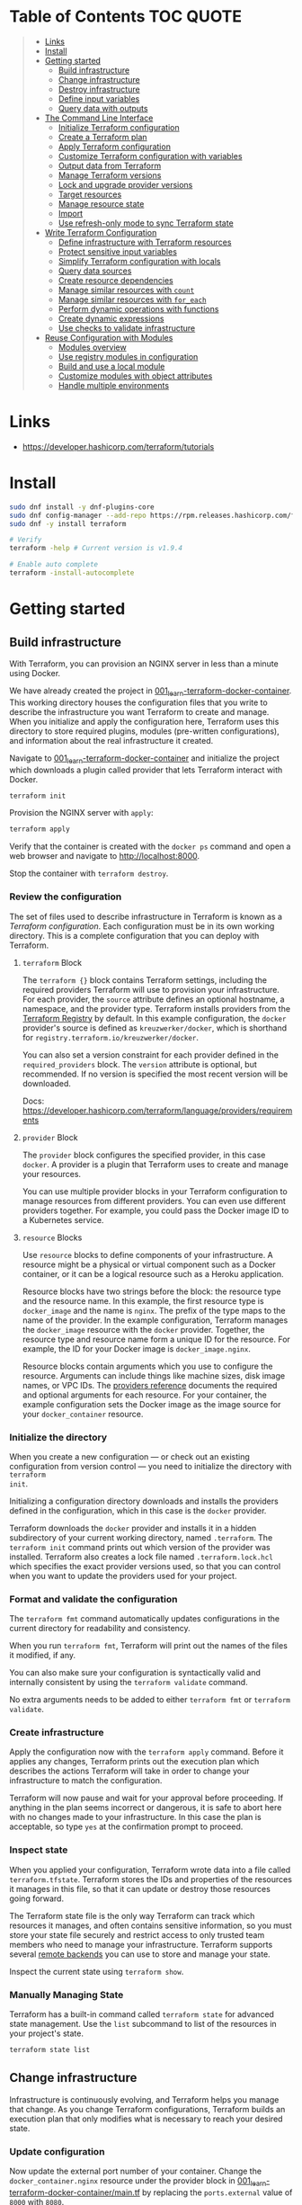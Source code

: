 * Table of Contents :TOC:QUOTE:
#+BEGIN_QUOTE
- [[#links][Links]]
- [[#install][Install]]
- [[#getting-started][Getting started]]
  - [[#build-infrastructure][Build infrastructure]]
  - [[#change-infrastructure][Change infrastructure]]
  - [[#destroy-infrastructure][Destroy infrastructure]]
  - [[#define-input-variables][Define input variables]]
  - [[#query-data-with-outputs][Query data with outputs]]
- [[#the-command-line-interface][The Command Line Interface]]
  - [[#initialize-terraform-configuration][Initialize Terraform configuration]]
  - [[#create-a-terraform-plan][Create a Terraform plan]]
  - [[#apply-terraform-configuration][Apply Terraform configuration]]
  - [[#customize-terraform-configuration-with-variables][Customize Terraform configuration with variables]]
  - [[#output-data-from-terraform][Output data from Terraform]]
  - [[#manage-terraform-versions][Manage Terraform versions]]
  - [[#lock-and-upgrade-provider-versions][Lock and upgrade provider versions]]
  - [[#target-resources][Target resources]]
  - [[#manage-resource-state][Manage resource state]]
  - [[#import][Import]]
  - [[#use-refresh-only-mode-to-sync-terraform-state][Use refresh-only mode to sync Terraform state]]
- [[#write-terraform-configuration][Write Terraform Configuration]]
  - [[#define-infrastructure-with-terraform-resources][Define infrastructure with Terraform resources]]
  - [[#protect-sensitive-input-variables][Protect sensitive input variables]]
  - [[#simplify-terraform-configuration-with-locals][Simplify Terraform configuration with locals]]
  - [[#query-data-sources][Query data sources]]
  - [[#create-resource-dependencies][Create resource dependencies]]
  - [[#manage-similar-resources-with-count][Manage similar resources with ~count~]]
  - [[#manage-similar-resources-with-for_each][Manage similar resources with ~for_each~]]
  - [[#perform-dynamic-operations-with-functions][Perform dynamic operations with functions]]
  - [[#create-dynamic-expressions][Create dynamic expressions]]
  - [[#use-checks-to-validate-infrastructure][Use checks to validate infrastructure]]
- [[#reuse-configuration-with-modules][Reuse Configuration with Modules]]
  - [[#modules-overview][Modules overview]]
  - [[#use-registry-modules-in-configuration][Use registry modules in configuration]]
  - [[#build-and-use-a-local-module][Build and use a local module]]
  - [[#customize-modules-with-object-attributes][Customize modules with object attributes]]
  - [[#handle-multiple-environments][Handle multiple environments]]
#+END_QUOTE

* Links

- https://developer.hashicorp.com/terraform/tutorials

* Install

#+BEGIN_SRC bash :noeval
sudo dnf install -y dnf-plugins-core
sudo dnf config-manager --add-repo https://rpm.releases.hashicorp.com/fedora/hashicorp.repo
sudo dnf -y install terraform

# Verify
terraform -help # Current version is v1.9.4

# Enable auto complete
terraform -install-autocomplete
#+END_SRC

* Getting started
** Build infrastructure

With Terraform, you can provision an NGINX server in less than a minute using
Docker.

We have already created the project in [[file:001_learn-terraform-docker-container][001_learn-terraform-docker-container]].
This working directory houses the configuration files that you write to describe
the infrastructure you want Terraform to create and manage. When you initialize
and apply the configuration here, Terraform uses this directory to store
required plugins, modules (pre-written configurations), and information about
the real infrastructure it created.

Navigate to [[file:001_learn-terraform-docker-container][001_learn-terraform-docker-container]] and initialize the project
which downloads a plugin called provider that lets Terraform interact with
Docker.

#+BEGIN_SRC bash :noeval
terraform init
#+END_SRC

Provision the NGINX server with ~apply~:

#+BEGIN_SRC bash :noeval
terraform apply
#+END_SRC

Verify that the container is created with the ~docker ps~ command and open a web
browser and navigate to http://localhost:8000.

Stop the container with ~terraform destroy~.

*** Review the configuration

The set of files used to describe infrastructure in Terraform is known as a
/Terraform configuration/. Each configuration must be in its own working
directory. This is a complete configuration that you can deploy with Terraform.

**** ~terraform~ Block

The ~terraform {}~ block contains Terraform settings, including the required
providers Terraform will use to provision your infrastructure. For each
provider, the ~source~ attribute defines an optional hostname, a namespace, and
the provider type. Terraform installs providers from the [[https://registry.terraform.io/][Terraform Registry]] by
default. In this example configuration, the ~docker~ provider's source is
defined as ~kreuzwerker/docker~, which is shorthand for
~registry.terraform.io/kreuzwerker/docker~.

You can also set a version constraint for each provider defined in the
~required_providers~ block. The ~version~ attribute is optional, but
recommended. If no version is specified the most recent version will be
downloaded.

Docs: https://developer.hashicorp.com/terraform/language/providers/requirements

**** ~provider~ Block

The ~provider~ block configures the specified provider, in this case ~docker~. A
provider is a plugin that Terraform uses to create and manage your resources.

You can use multiple provider blocks in your Terraform configuration to manage
resources from different providers. You can even use different providers
together. For example, you could pass the Docker image ID to a Kubernetes
service.

**** ~resource~ Blocks

Use ~resource~ blocks to define components of your infrastructure. A resource
might be a physical or virtual component such as a Docker container, or it can
be a logical resource such as a Heroku application.

Resource blocks have two strings before the block: the resource type and the
resource name. In this example, the first resource type is ~docker_image~ and
the name is ~nginx~. The prefix of the type maps to the name of the provider. In
the example configuration, Terraform manages the ~docker_image~ resource with
the ~docker~ provider. Together, the resource type and resource name form a
unique ID for the resource. For example, the ID for your Docker image is
~docker_image.nginx~.

Resource blocks contain arguments which you use to configure the resource.
Arguments can include things like machine sizes, disk image names, or VPC IDs.
The [[https://developer.hashicorp.com/terraform/language/providers][providers reference]] documents the required and optional arguments for each
resource. For your container, the example configuration sets the Docker image as
the image source for your ~docker_container~ resource.

*** Initialize the directory

When you create a new configuration — or check out an existing configuration
from version control — you need to initialize the directory with ~terraform
init~.

Initializing a configuration directory downloads and installs the providers
defined in the configuration, which in this case is the ~docker~ provider.

Terraform downloads the ~docker~ provider and installs it in a hidden
subdirectory of your current working directory, named ~.terraform~. The
~terraform init~ command prints out which version of the provider was installed.
Terraform also creates a lock file named ~.terraform.lock.hcl~ which specifies
the exact provider versions used, so that you can control when you want to
update the providers used for your project.

*** Format and validate the configuration

The ~terraform fmt~ command automatically updates configurations in the current
directory for readability and consistency.

When you run ~terraform fmt~, Terraform will print out the names of the files it
modified, if any.

You can also make sure your configuration is syntactically valid and internally
consistent by using the ~terraform validate~ command.

No extra arguments needs to be added to either ~terraform fmt~ or ~terraform
validate~.

*** Create infrastructure

Apply the configuration now with the ~terraform apply~ command. Before it
applies any changes, Terraform prints out the execution plan which describes the
actions Terraform will take in order to change your infrastructure to match the
configuration.

Terraform will now pause and wait for your approval before proceeding. If
anything in the plan seems incorrect or dangerous, it is safe to abort here with
no changes made to your infrastructure. In this case the plan is acceptable, so
type ~yes~ at the confirmation prompt to proceed.

*** Inspect state

When you applied your configuration, Terraform wrote data into a file called
~terraform.tfstate~. Terraform stores the IDs and properties of the resources it
manages in this file, so that it can update or destroy those resources going
forward.

The Terraform state file is the only way Terraform can track which resources it
manages, and often contains sensitive information, so you must store your state
file securely and restrict access to only trusted team members who need to
manage your infrastructure. Terraform supports several [[https://developer.hashicorp.com/terraform/language/settings/backends/configuration][remote backends]] you can
use to store and manage your state.

Inspect the current state using ~terraform show~.

*** Manually Managing State

Terraform has a built-in command called ~terraform state~ for advanced state
management. Use the ~list~ subcommand to list of the resources in your project's
state.

#+BEGIN_SRC bash :noeval
terraform state list
#+END_SRC

** Change infrastructure

Infrastructure is continuously evolving, and Terraform helps you manage that
change. As you change Terraform configurations, Terraform builds an execution
plan that only modifies what is necessary to reach your desired state.

*** Update configuration

Now update the external port number of your container. Change the
~docker_container.nginx~ resource under the provider block in
[[file:001_learn-terraform-docker-container/main.tf][001_learn-terraform-docker-container/main.tf]] by replacing the ~ports.external~
value of ~8000~ with ~8080~.

*** Apply changes

This update changes the port number your container uses to serve your nginx
server. The Docker provider knows that it cannot change the port of a container
after it has been created, so Terraform will destroy the old container and
create a new one.

Run ~terraform apply~ again to see how Terraform will apply this change to the
existing resources.

The prefix ~-/+~ means that Terraform will destroy and recreate the resource,
rather than updating it in-place. Terraform can update some attributes in-place
(indicated with the ~~~ prefix), but changing the port for a Docker container
requires recreating it. Terraform handles these details for you, and the
execution plan displays what Terraform will do.

The output will also reveal what forces Terraform to replace the container by
displaying ~# forces replacement~ next to the field(s) that caused it.

** Destroy infrastructure

The ~terraform destroy~ command terminates resources managed by your Terraform
project. This command is the inverse of ~terraform apply~ in that it terminates
all the resources specified in your Terraform state. It does not destroy
resources running elsewhere that are not managed by the current Terraform
project.

The ~-~ prefix indicates that the container will be destroyed. As with apply,
Terraform shows its execution plan and waits for approval before making any
changes. In more complicated cases with multiple resources, Terraform will
destroy them in a suitable order to respect dependencies.

** Define input variables

Terraform configurations can include variables to make your configuration more
dynamic and flexible.

A project has already been setup at [[file:002_docker-container-with-variable][002_docker-container-with-variable]] which is
very similar to [[file:001_learn-terraform-docker-container][001_learn-terraform-docker-container]]. The differences are
explained below.

*** Set the container name with a variable

The current configuration includes a number of hard-coded values. Terraform
variables allow you to write configuration that is flexible and easier to
re-use.

Create a new file called ~variables.tf~ with a block defining a new
~container_name~ variable.

#+BEGIN_SRC hcl
variable "container_name" {
  description = "Value of the name for the Docker container"
  type        = string
  default     = "ExampleNginxContainer"
}
#+END_SRC

The name of the files are not important. Terraform loads all files in the
current directory ending in ~.tf~, so you can name your configuration files
however you choose.

In ~main.tf~, we have updated the ~docker_container~ resource block to use the
new variable by specifying ~name = var.container_name~. The ~container_name~
variable block will default to its default value unless you declare a different
value.

*** Apply your configuration

You can now apply your change with the default value with ~terraform apply~ or
override the value with the ~-var~ option.

Try both and see how terraform updates the state:

#+BEGIN_SRC bash :noeval
terraform apply
terraform apply -var "container_name=YetAnotherName"
#+END_SRC

For more about variables see:
https://developer.hashicorp.com/terraform/tutorials/configuration-language/variables

** Query data with outputs

We can use output values to organize data to be easily queried and displayed to
the Terraform user.

We continue with the [[file:002_docker-container-with-variable][002_docker-container-with-variable]] example:

*** Output Docker container configuration

We have also added a file [[file:002_docker-container-with-variable/outputs.tf][002_docker-container-with-variable/outputs.tf]].

*** Inspect output values

You must apply this configuration before you can use these output values. Apply
your configuration now. Terraform prints output values to the screen when you
apply your configuration. You can also query the outputs with the
~terraform output~ command.

You can use Terraform outputs to connect your Terraform projects with other
parts of your infrastructure, or with other Terraform projects. To learn more,
see: https://developer.hashicorp.com/terraform/tutorials/configuration-language/outputs

* The Command Line Interface
** Initialize Terraform configuration

The core Terraform workflow consists of three main steps after you have written
your Terraform configuration:

- *Initialize* prepares your workspace so Terraform can apply your
  configuration.
- Plan allows you to preview the changes Terraform will make before you apply
  them.
- Apply makes the changes defined by your plan to create, update, or destroy
  resources.

When you initialize a Terraform workspace, Terraform configures the backend,
installs all providers and modules referred to in your configuration, and
creates a version lock file if one doesn't already exist. In addition, you can
use the terraform init command to change your workspace's backend and upgrade
your workspace's providers and modules.

*** Initialize your workspace

#+BEGIN_SRC bash :noeval
terraform init
#+END_SRC

When you initialize a workspace, Terraform will attempt to download the provider
versions specified by the workspace's lock file. If the lock file does not
exist, Terraform will use the ~required_providers~ block to determine the
provider version and create a new lock file. If neither exists, Terraform will
search for a matching provider and download the latest version.

The lock file ~.terraform.lock.hcl~ should be commited to your repository to
ensure that the same provider versions are used across the team.

*** When to initialize Terraform

You initialize your Terraform workspace with terraform init when:

- You create new Terraform configuration and are ready to use it to create a
  workspace and provision infrastructure.
- You clone a version control repository containing Terraform configuration, and
  are ready to use it to create a workspace and provision infrastructure.
- You add, remove, or change the version of a module or provider in an existing
  workspace.
- You add, remove, or change the backend or cloud blocks within the terraform
  block of an existing workspace.

** Create a Terraform plan

When you provision infrastructure, Terraform creates an execution plan before it
applies any changes. Terraform creates the plan by comparing your Terraform
configuration to the state of your infrastructure. The execution plan consists
of a set of changes that create, update, or destroy resources. You can use the
~terraform plan~ command to compare your configuration to your resource's state,
review changes before you apply them, or to refresh your workspace's state.
Terraform plan supports automation workflows in CI/CD pipelines by guaranteeing
that the infrastructure changes Terraform applies match the ones you or your
team approve, even if the deploy process completes across different machines or
at different times.

*** Create a plan

There are three commands that tell Terraform to generate an execution plan:

- The ~terraform plan~ command creates a plan consisting of a set of changes
  that will make your resources match your configuration. This lets you preview
  the actions Terraform would take to modify your infrastructure before applying
  them. Terraform plan does not make any changes to your resources, you must
  apply a plan for Terraform to make changes.

  You can also save a plan with the ~-out~ flag. Later, you can apply the saved
  plan, and Terraform will only perform the changes listed in the plan. In an
  automated Terraform pipeline, applying a saved plan file ensures that
  Terraform only makes the changes you expect, even if your pipeline runs across
  multiple machines at different times.

- The ~terraform apply~ command applies a Terraform plan. If you do not pass a
  saved plan, then Terraform will a create a plan and prompt you for approval
  before applying the plan.

- The ~terraform destroy~ command creates an execution plan to delete all of the
  resources managed by your workspace.

Generate a plan:

#+BEGIN_SRC bash :noeval
terraform plan -out "tfplan"
#+END_SRC

The file ~tfplan~ is not in human readable format but you can inspect it with:

#+BEGIN_SRC bash :noeval
terraform show "tfplan"
#+END_SRC

You can also convert the code to json to easily inspect it with code:

#+BEGIN_SRC bash :noeval
terraform show -json "tfplan" | jq > tfplan.json
#+END_SRC

*Note:* Terraform plan files can contain sensitive data. Never commit a plan
file to version control.

*** Apply a saved plan

#+BEGIN_SRC bash :noeval
terraform apply "tfplan"
#+END_SRC

** Apply Terraform configuration

When you apply changes to your infrastructure, Terraform uses the providers and
modules installed during initialization to execute the steps stored in an
execution plan. These steps create, update, and delete infrastructure to match
your resource configuration.

*** Apply configuration

Apply the configuration with:

#+BEGIN_SRC bash :noeval
terraform apply
#+END_SRC

When you approve the plan and apply this configuration, Terraform will:

1. Lock your workspace's state, so that no other instances of Terraform will
   attempt to modify your state or apply changes to your resources. If Terraform
   detects an existing lock file (~.terraform.tfstate.lock.info~), it will
   report an error and exit.
2. Create a plan, and wait for you to approve it. Alternatively, you can provide
   a saved plan created with the ~terraform plan~ command, in which case
   Terraform will not prompt for approval.
3. Execute the steps defined in the plan using the providers you installed when
   you initialized your configuration. Terraform executes steps in parallel when
   possible, and sequentially when one resource depends on another.
4. Update your workspace's state with a snapshot of the new state of your
   resources.
5. Unlock your workspace's state.
6. Report the changes it made, as well as any output values defined in your
   configuration.

*** Errors during apply

When Terraform encounters an error during an apply step, it will:

1. Log the error and report it to the console.
2. Update the state file with any changes to your resources.
3. Unlock the state file.
4. Exit.

Your infrastructure may be in an invalid state after a Terraform apply step
errors out. Terraform does not support automatically rolling back a
partially-completed apply. After you resolve the error, you must apply your
configuration again to update your infrastructure to the desired state.

If the state has changed between the time you have created a plan and the time
you apply it since Terraform assumes as certain state.

Common reasons for apply errors include:

1. A change to a resource outside of Terraform's control.
2. Networking or other transient errors.
3. An expected error from the upstream API, such as a duplicate resource name or
   reaching a resource limit.
4. An unexpected error from the upstream API, such as an internal server error.
5. A bug in the Terraform provider code, or Terraform itself.

Depending on the cause of the error, you may need to resolve the underlying
issue by either modifying your configuration or diagnosing and resolving the
error from the cloud provider API. You can use the ~terraform show~ command to
print out your state. This command does not refresh your state, so the
information in your state can be out of date.

The next time you plan a change to this project, Terraform will update the
current state of your resources from the underlying APIs using the providers you
have installed. At this point Terraform may know how to fix the problem itself.

*** Replace Resources

When using Terraform, you will usually apply an entire configuration change at
once. Terraform and its providers will determine the changes to make and the
order to make them in. However, there are some cases where you may need to
replace or modify individual resources. Terraform provides two arguments to the
~plan~ and ~apply~ commands that allow you to interact with specific resources:
~-replace~ and ~-target~.

Use the ~-replace~ argument when a resource has become unhealthy or stops
working in ways that are outside of Terraform's control.

The ~-replace~ argument requires a resource address. List the resources in your
configuration with ~terraform state list~.

Use the ~-target~ command line argument when you apply to target individual
resources rather than apply the entire configuration.

** Customize Terraform configuration with variables

Terraform's input variables don't change values during a Terraform run such as
plan, apply, or destroy. Instead, they allow users to more safely customize
their infrastructure by assigning different values to the variables before
execution begins, rather than editing configuration files manually.

*** Parameterize your configuration

Variable declarations can appear anywhere in your configuration files. However,
it's recommended to put them into a separate file called ~variables.tf~ to make
it easier for users to understand how they can customize the configuration.

To parameterize an argument with an input variable, you must first define the
variable, then replace the hardcoded value with a reference to that variable in
your configuration. E.g.

#+BEGIN_SRC hcl
variable "aws_region" {
  description = "AWS region"
  type        = string
  default     = "us-west-2"
}
#+END_SRC

The fields are:

- ~Description~: A short description to document the purpose of the variable.
- ~Type~: The type of data contained in the variable.
- ~Default~: The default value.

If you do not set a default value for a variable, you must assign a value before
Terraform can apply the configuration. Terraform does not support unassigned
variables.

Variable values must be literal values, and cannot use computed values like
resource attributes, expressions, or other variables. You can refer to variables
in your configuration with ~var.<variable_name>~.

*** Types of variables
**** Simple types

Apart from the ~string~ type there is also a ~number~ and ~bool~ type. These are
called /simple/ types.

When Terraform interprets values, either hard-coded or from variables, it will
convert them into the correct type if possible. So you can supply ~"2"~ instead
of ~2~ and it will work as well.

~bool~ can have the values ~true~ / ~false~.

**** Complex type

Terraform also supports several collection variable types.

- *List*: A sequence of values of the same type.
- *Map*: A lookup table, matching keys to values, all of the same type.
- *Set*: An unordered collection of unique values, all of the same type.

***** ~list~

The type of a ~list~ is given with it's type. E.g. ~list(string)~. But they can
also consit of complex types. E.g. ~list(list)~. Here's an example of a list:

#+BEGIN_SRC hcl
variable "private_subnet_cidr_blocks" {
  description = "Available cidr blocks for private subnets."
  type        = list(string)
  default     = [
    "10.0.101.0/24",
    "10.0.102.0/24",
    "10.0.103.0/24",
    "10.0.104.0/24",
  ]
}
#+END_SRC

You can retrieve elements in a list by index. Retrieve the second element from a
list by index with square brackets: ~var.private_subnet_cidr_blocks[1]~.

To get a slice you use the ~slice()~ function. E.g.:
~slice(var.private_subnet_cidr_blocks, 0, 3)~ will get element 0, 1 and 2 from
the list.

***** ~map~

An example of a map looks like this:

#+BEGIN_SRC hcl
variable "resource_tags" {
  description = "Tags to set for all resources"
  type        = map(string)
  default     = {
    project     = "project-alpha",
    environment = "dev"
  }
}
#+END_SRC

Setting the type to ~map(string)~ tells Terraform to expect strings for the
values in the map. Map keys are always strings.

To retrieve the value of the ~environment~ key from the ~resource_tags~ map:
~var.resource_tags["environment"]~.

You can also replace a full block with a map. E.g.

#+BEGIN_SRC hcl
tags = {
  project     = "project-alpha",
  environment = "dev"
}
#+END_SRC

can be replaced with:

#+BEGIN_SRC hcl
tags = var.resource_tags
#+END_SRC

*** Assign values to variables

Terraform requires a value for every variable. There are several ways to assign
variable values.

**** Use command line flag

You can use ~-var~ to set a variable. E.g.

#+BEGIN_SRC bash :noeval
terraform apply -var ec2_instance_type=t2.micro
# or
terraform plan -var ec2_instance_type=t2.micro
#+END_SRC

**** Assign values with a file

Terraform automatically loads all files in the current directory with the exact
name ~terraform.tfvars~ or matching ~*.auto.tfvars~. You can also use the
~-var-file~ flag to specify other files by name.

These files use syntax similar to Terraform configuration files (HCL), but they
cannot contain configuration such as resource definitions. Like Terraform
configuration files, these files can also contain JSON.

In addition to command line flags and variable files, you can use environment
variables to set input variables.

*** Interpolate variables in strings

Terraform configuration supports string interpolation - inserting the output of
an expression into a string. This allows you to use variables, local values, and
the output of functions to create strings in your configuration. You use the
~${variable}~ syntax.

E.g.

#+BEGIN_SRC hcl
resource "docker_container" "nginx" {
  image = docker_image.nginx.image_id
  name  = "Container_${var.container_name}"

  ports {
    internal = 80
    external = 8080
  }
}
#+END_SRC

*** Validate variables

You can also validate that the provided variables follow a certain format.

#+BEGIN_SRC hcl
variable "resource_tags" {
  description = "Tags to set for all resources"
  type        = map(string)
  default     = {
    project     = "my-project",
    environment = "dev"
  }

  validation {
    condition     = length(var.resource_tags["project"]) <= 16 && length(regexall("[^a-zA-Z0-9-]", var.resource_tags["project"])) == 0
    error_message = "The project tag must be no more than 16 characters, and only contain letters, numbers, and hyphens."
  }

  validation {
    condition     = length(var.resource_tags["environment"]) <= 8 && length(regexall("[^a-zA-Z0-9-]", var.resource_tags["environment"])) == 0
    error_message = "The environment tag must be no more than 8 characters, and only contain letters, numbers, and hyphens."
  }
}
#+END_SRC

Using variable validation can be a good way to catch configuration errors early.

** Output data from Terraform

Terraform output values let you export structured data about your resources. You
can use this data to configure other parts of your infrastructure with
automation tools, or as a data source for another Terraform workspace. Outputs
are also how you expose data from a child module to a root module.

*** Output information

You can add output declarations anywhere in your Terraform configuration files.
However, it's recommended to put them in a separate file called ~outputs.tf~ to
make it easier for users to understand your configuration and review its
expected outputs. E.g.:

#+BEGIN_SRC hcl
output "container_id" {
  description = "ID of the Docker container"
  value       = docker_container.nginx.id
}

output "image_id" {
  description = "ID of the Docker image"
  value       = docker_image.nginx.id
}
#+END_SRC

While the ~description~ argument is optional, you should include it in all
output declarations to document the intent and content of the output.

You can use the result of any Terraform expression as the value of an output.
Add the following definitions to ~outputs.tf~. E.g.

#+BEGIN_SRC hcl
output "lb_url" {
  description = "URL of load balancer"
  value       = "http://${module.elb_http.elb_dns_name}/"
}

output "web_server_count" {
  description = "Number of web servers provisioned"
  value       = length(module.ec2_instances.instance_ids)
}
#+END_SRC

 In order to see these outputs, you need to update the state by applying this
 new configuration, even though the infrastructure will not change.

*** Query outputs

After creating the outputs, use the ~terraform output~ command to query all of
them. You can also query output by name with ~terraform output <name>~.

By default Terraform wraps string outputs in quotes. You can disable that with
the ~-raw~ flag. E.g. ~terraform output -raw container_id~

*** Redact sensitive outputs

You can designate Terraform outputs as sensitive. Terraform will redact the
values of sensitive outputs to avoid accidentally printing them out to the
console. Use sensitive outputs to share sensitive data from your configuration
with other Terraform modules, automation tools, or HCP Terraform workspaces.

Terraform will redact sensitive outputs when planning, applying, or destroying
your configuration, or when you query all of your outputs. Terraform will not
redact sensitive outputs in other cases, such as when you query a specific
output by name, query all of your outputs in JSON format, or when you use
outputs from a child module in your root module.

E.g.

#+BEGIN_SRC hcl
output "db_password" {
  description = "Database administrator password"
  value       = aws_db_instance.database.password
  sensitive   = true
}
#+END_SRC

*** Generate machine-readable output

To get machine-readable format for automation, use the ~-json~ flag:

#+BEGIN_SRC bash :noeval
terraform output -json
#+END_SRC

*** Maps and lists

When you include the ~-json~ flag in your Terraform output commands, Terraform
converts maps and lists to the equivalent JSON data structures. E.g.

#+BEGIN_SRC tf
output "bucket_details" {
  description = "S3 bucket details."
  value = {
    arn    = aws_s3_bucket.data.arn,
    region = aws_s3_bucket.data.region,
    id     = aws_s3_bucket.data.id
  }
}
#+END_SRC

** Manage Terraform versions
*** Terraform version constraints

The following table summarizes some of the ways you can pin the Terraform
version in the ~required_version~ setting in the ~terraform {}~ block:

| Required Version    | Meaning                                           | Considerations                                          |
|---------------------+---------------------------------------------------+---------------------------------------------------------|
| ~1.7.5~             | Only Terraform v1.7.5 exactly                     |                                                         |
| ~>= 1.7.5~          | Any Terraform v1.7.5 or greater                   | Includes Terraform v2.0.0 and above                     |
| ~~> 1.7.5~          | Any Terraform v1.7.x, but not v1.8 or later       | Minor version updates are intended to be non-disruptive |
| ~>= 1.7.5, < 1.9.5~ | Terraform v1.7.5 or greater, but less than v1.9.5 |                                                         |

As a best practice, consider using ~~>~ style version constraints to pin your
major and minor Terraform version. Doing so will allow you and your team to use
patch version updates without updating your Terraform configuration. You can
then plan when you want to upgrade your configuration to use a new version of
Terraform, and carefully review the changes to ensure that your project still
works as intended.

** Lock and upgrade provider versions

Terraform providers manage resources by communicating between Terraform and
target APIs. Whenever the target APIs change or add functionality, provider
maintainers may update and version the provider.

If you do not scope provider version appropriately, Terraform will download the
latest provider version that fulfills the version constraint. This may lead to
unexpected infrastructure changes. By specifying carefully scoped provider
versions and using the dependency lock file, you can ensure Terraform is using
the correct provider version so your configuration is applied consistently.

The provider versions downloaded when running ~terraform init~ will be written
to ~.terraform.lock.hcl~ if it doesn't exists. Otherwise the exact version
written in the lock file will be downloaded. If the lock file is not found it
will download the latest version of the providers that you have defined in the
~required_providers {}~ block.

*** Upgrade the provider version

The ~-upgrade~ flag will upgrade all providers to the latest version consistent
within the version constraints specified in your configuration.

#+BEGIN_SRC bash :noeval
terraform init -upgrade
#+END_SRC

It can also be used for downgrading if the version constrants are modified to
a lower provider version.

Always run a Terraform plan after changing your provider versions. Occasionally
a provider upgrade will require that you to modify your configuration to work
with the new provider version. If the plan or apply steps fail, do not commit
the lock file to version control until you've resolved the error.

** Target resources

When you apply changes to your Terraform projects, Terraform generates a plan
that includes all of the differences between your configuration and the
resources currently managed by your project, if any. When you apply the plan,
Terraform will add, remove, and modify resources as proposed by the plan.

In a typical Terraform workflow, you apply the entire plan at once. Occasionally
you may want to apply only part of a plan, such as when Terraform's state has
become out of sync with your resources due to a network failure, a problem with
the upstream cloud platform, or a bug in Terraform or its providers. To support
this, Terraform lets you target specific resources when you plan, apply, or
destroy your infrastructure. Targeting individual resources can be useful for
troubleshooting errors, but should not be part of your normal workflow.

You can use Terraform's ~-target~ option to target specific resources, modules,
or collections of resources.

*** Try it out

Use project [[file:003_learn-terraform-plan][003_learn-terraform-plan]]:

#+BEGIN_SRC bash :noeval
terraform init
terraform apply
#+END_SRC

Update the ~random_pet~ config:

#+BEGIN_SRC diff
 resource "random_pet" "instance" {
-  length    = 2
+  length    = 5
 }
#+END_SRC

Plan the change:

#+BEGIN_SRC bash :noeval
terraform plan
#+END_SRC

Terraform plans to change the ~random_pet~ resource along with any resources
dependent on it.

Now target only ~random_pet.instance~:

#+BEGIN_SRC bash :noeval
terraform plan -target=random_pet.instance
#+END_SRC

Now only ~random_pet.instance~ will be updated. Try targeting
~docker_container.nginx~ instead:

#+BEGIN_SRC bash :noeval
terraform plan -target=docker_container.nginx
#+END_SRC

Terraform determines that ~docker_container.nginx~ depends on
~random_pet.instance~, and that the instance name configuration has changed.
Because of this dependency, Terraform will update both. Resource targeting
updates resources that the target depends on, but not resources that depend on
it.

You can also provide ~-target~ multiple times.

** Manage resource state

Terraform stores information about your infrastructure in a state file. This
state file keeps track of resources created by your configuration and maps them
to real-world resources.

Terraform compares your configuration with the state file and your existing
infrastructure to create plans and make changes to your infrastructure. When you
run ~terraform apply~ or ~terraform destroy~ against your initialized
configuration, Terraform writes metadata about your configuration to the state
file and updates your infrastructure resources accordingly. Occasionally, you
may need to manipulate your projects state outside of the standard workflow. For
example, you may want to remove a resource from your project without destroying
the real-world resource associated with it.

*** Move a resource to a different state file

You can move a state to a different state file with ~terraform state mv~

*** Remove a resource from state

Use a ~removed~ block to remove specific resources from your state. This does
not destroy the infrastructure itself, instead it indicates that your Terraform
configuration will no longer manage the resource.

Comment out the block of the resource that you don't want Terraform to manage
anylonger and add a ~removed~ block:

#+BEGIN_SRC tf
removed {
  from = aws_instance.example_new

  lifecycle {
    destroy = false
  }
}

# resource "aws_instance" "example_new" {
#   ami                    = data.aws_ami.ubuntu.id
#   instance_type          = "t2.micro"
#   vpc_security_group_ids = [aws_security_group.sg_8080.id]
#   user_data              = <<-EOF
#               #!/bin/bash
#               apt-get update
#               apt-get install -y apache2
#               sed -i -e 's/80/8080/' /etc/apache2/ports.conf
#               echo "Hello World" > /var/www/html/index.html
#               systemctl restart apache2
#               EOF
#   tags = {
#     Name = "terraform-learn-state-ec2"
#   }
# }
#+END_SRC

Then plan and apply the configuration.

** Import

Terraform supports bringing your existing infrastructure under its management.
By importing resources into Terraform, you can consistently manage your
infrastructure using a common workflow.

When you create new infrastructure with Terraform, you usually use the following
workflow:

1. Write Terraform configuration that defines the infrastructure you want to
   create.
2. Review the Terraform plan to ensure the configuration will result in the
   expected infrastructure.
3. Apply the configuration to have Terraform create your infrastructure.

You can use configuration to import existing resources into your state file with
the plan-and-apply workflow. You can use the ~terraform import~ command, but
configuration-driven import is safer, works with CICD pipelines, and allows you
to preview the import operation before modifying state. You can also optionally
use Terraform to generate an initial configuration for the resources you will
import.

Using configuration to import resources involves the following steps:

1. Identify the existing infrastructure you will import.
2. Define an import block for the resources.
3. Run terraform plan to review the import plan and optionally generate
   configuration for the resources.
4. Prune generated configuration to only the required arguments.
5. Apply the configuration to bring the resource into your Terraform state file.

*** Define import block to import docker container

Configuration-driven import relies on the ~import~ block, which has two required
arguments:

- ~id~ is the provider-specific identifier for the infrastructure you want to
  import
- ~to~ is the identifier Terraform will give the resource in state, consisting
  of the resource type and name

The ~id~ for a docker container is the SHA256 container ID you get by running

#+BEGIN_SRC bash :noeval
docker inspect --format="{{.ID}}" <container_name>
#+END_SRC

Add an ~import~ block to your configuration:

#+BEGIN_SRC tf
import {
  id = <container_id_hash>
  to = docker_container.web
}
#+END_SRC

*** Generate configuration

When importing a resource, you must both bring the resource into your state
file, and define a corresponding ~resource~ block for it in your configuration.
Although you can manually define the resource yourself, configuration-driven
import can generate configuration for you to use as a starting point.

The generated configuration contains all possible arguments for the imported
resources, including those set to default values and those without values. it's
recommended that you prune the generated configuration to only required
arguments and arguments whose values differ from defaults, to reduce the size of
your configuration.

Use ~terraform plan~ with the ~-generate-config-out~ flag to generate
configuration for the container you will import. Terraform builds a plan and
outputs the generated configuration for the container to the specified file.

E.g.

#+BEGIN_SRC bash :noeval
terraform plan -generate-config-out=generated.tf
#+END_SRC

Here you may see that Terraform plans to replace the imported resource due to
conflicts in the generated configuration and the imported instance. This is why
we usually need to prune the generated config and get rid of default
configuration. In the end our docker container resource should look something
like this:

#+BEGIN_SRC tf
resource "docker_container" "web" {
  env = []
  image = "..."
  name  = "hashicorp-learn"
  ports {
    external = 8080
    internal = 80
    ip       = "0.0.0.0"
    protocol = "tcp"
  }
}
#+END_SRC

Run ~terraform plan~ to verify that it will not replace the container.

Docker don't store all attributes that Terraform uses to create a container.
Since Docker does not track these attributes, Terraform did not include them in
the generated configuration. When you apply your configuration, the Docker
provider will assign the default values for these attributes and save them in
state, but they will not affect the running container.

It's recommended when you import a resource to make the first operation on the
resource a no-op. Basically, an operation that will not update the imported
resource.

*** Create image resource

You can bring some resources under Terraform's management without using the
~import~ block. This is often the case for resources defined by a single unique
ID or tag, such as Docker images.

In your ~generated.tf~ file, the ~docker_container.web~ resource specifies the
SHA256 hash ID of the image used to create the container. This is how Docker
stores the image ID internally, so the import operation loaded the image ID
directly into your state. However, identifying the image by its tag or name
would make your configuration easier to understand.

Retrieve the image's tag name by running the following command:

#+BEGIN_SRC bash :noeval
docker image inspect -f {{.RepoTags}} `docker inspect --format="{{.Image}}" <container_name>`
#+END_SRC

Then add the following configuration to your terraform configuration file to
represent this image as a resource.

#+BEGIN_SRC tf
resource "docker_image" "nginx" {
  name         = "nginx:latest"
}
#+END_SRC

Run ~terraform apply~. This will load the ~docker_image.nginx~ resource into
state. The image resource must exist in state before you can reference it. If
you would reference it in this step, the container would be recreated since
Terraform wouldn't know the ID during the plan step.

Now that Terraform created a resource for the image, you can reference it in
your container's configuration. Change the ~image~ value for
~docker_container.web~ to reference the new image resource.

Since ~docker_image.nginx.latest~ matches the hardcoded image ID you replaced,
~terraform apply~ returns a no-op.

*** Limitations and other considerations

- Importing manipulates the Terraform state file during the apply. You may want
  to create a backup before importing new infrastructure.
- Terraform import does not detect or generate relationships between
  infrastructure. You can manually add relationships to the configuration before
  you apply changes.
- Terraform import does not detect which default attributes you can skip
  setting.
- Not all providers and resources support Terraform import.
- Importing a resource into Terraform does not mean that Terraform can destroy
  and recreate it. For example, the imported infrastructure could rely on other
  unmanaged infrastructure or configuration.

** Use refresh-only mode to sync Terraform state

Terraform relies on the contents of your workspace's state file to generate an
execution plan to make changes to your resources. To ensure the accuracy of the
proposed changes, your state file must be up to date.

In Terraform, refreshing your state file updates Terraform's knowledge of your
infrastructure, as represented in your state file, with the actual state of your
infrastructure. Terraform ~plan~ and ~apply~ operations run an implicit
in-memory refresh as part of their functionality, reconciling any drift from
your state file before suggesting infrastructure changes. You can also update
your state file without making modifications to your infrastructure using the
~-refresh-only~ flag for ~plan~ and ~apply~ operations.

*** Run a refresh-only plan

A common error scenario that can prompt Terraform to refresh the contents of
your state file is mistakenly modifying your credentials or provider
configuration. E.g. providing the wrong cloud region.

You can compare your infrastructure with your statefile with
~terraform plan -refresh-only~. This will not update your state file. If the
changes in the plan are acceptable, you could run a
~terraform apply -refresh-only~ and approve the operation to overwrite your
state file without modifying your infrastructure.

A refresh-only ~apply~ operation also updates outputs, if necessary.

* Write Terraform Configuration
** Define infrastructure with Terraform resources

Terraform uses ~resource~ blocks to manage infrastructure, such as virtual
networks, compute instances, or higher-level components such as DNS records.
Resource blocks represent one or more infrastructure objects in your Terraform
configuration.

Most Terraform providers have a number of different resources that map to the
appropriate APIs to manage that particular infrastructure type.

In this section we make use of the git repository:
https://github.com/hashicorp/learn-terraform-resources

*** Review the ~random_pet~ resource

The first resource block defines a ~random_pet~ resource named name, which
generates a random pet name. You can use the name generated by this resource to
ensure that your other resources have unique names.

#+BEGIN_SRC tf
resource "random_pet" "name" {}
#+END_SRC

Resource blocks declare a resource type and name. Together, the type and name
form a resource identifier (ID) in the format ~resource_type.resource_name~, in
this case ~random_pet.name~. The resource's ID must be unique within a
workspace. When Terraform displays information about this resource in its output
it will use the resource ID.

Resource types always start with the provider name followed by an underscore.
The ~random_pet~ resource type belongs to the ~random~ provider.

Resources have arguments, attributes, and meta-arguments.

- *Arguments* configure a particular resource; because of this, many arguments
  are resource-specific. Arguments can be ~required~ or ~optional~, as specified
  by the provider. If you do not supply a required argument, Terraform will give
  an error and not apply the configuration.
- *Attributes* are values exposed by an existing resource. References to
  resource attributes take the format
  ~resource_type.resource_name.attribute_name~. Unlike arguments which specify
  an infrastructure object's configuration, a resource's attributes are often
  assigned to it by the underlying cloud provider or API.
- *Meta-arguments* change a resource's behavior, such as using a count
  meta-argument to create multiple resources. Meta-arguments are a function of
  Terraform itself and are not resource or provider-specific.

Because ~random_pet~ has no required arguments, you can define the
~random_pet.name~ resource without arguments.

*** Review the EC2 instance resource

#+BEGIN_SRC tf
resource "aws_instance" "web" {
  ami                    = "ami-a0cfeed8"
  instance_type          = "t2.micro"
  user_data              = file("init-script.sh")

  tags = {
    Name = random_pet.name.id
  }
}
#+END_SRC

The ~aws_instance.web~ resource block defines an ~aws_instance~ resource named
~web~ to create an AWS EC2 instance.

The arguments inside the ~aws_instance.web~ resource block specify what type of
resource to create.

- The ~user_data~ argument uses the ~file()~ function to return the contents of
  ~init-script.sh~.
- The ~tags~ argument specifies this EC2 instance's name. Notice that the
  argument references the ~random_pet.name~'s ID attribute
  (~random_pet.name.id~) to give the EC2 instance a unique name. This defines an
  implicit dependency between the EC2 instance and the ~random_pet~ resource;
  Terraform cannot create the instance until it has a name for it.

*** Create infrastructure

It will output something similar to:

#+BEGIN_SRC
...
Apply complete! Resources: 2 added, 0 changed, 0 destroyed.

Outputs:

application-url = "ec2-18-236-123-132.us-west-2.compute.amazonaws.com/index.php"
domain-name = "ec2-18-236-123-132.us-west-2.compute.amazonaws.com"
#+END_SRC

because of the ~output.tf~ file:

#+BEGIN_SRC tf
output "domain-name" {
  value = aws_instance.web.public_dns
}

output "application-url" {
  value = "${aws_instance.web.public_dns}/index.php"
}
#+END_SRC

But you can't visit the url, because you have not yet configured access to port
~80~ of the instance.

*** Associate security group with instance

To enable access to the EC2 instance's web server, you must define a security
group that allows ingress traffic on port ~80~ and all egress traffic, and
associate the security group with your instance.

In the [[https://registry.terraform.io/providers/hashicorp/aws/latest/docs][AWS Provider documentation page]] you can search for ~security_group~ and
selecte the ~aws_security_group~ resource. Define a new ~aws_security_group~
resource in ~main.tf~ that allows ingress traffic on port ~80~ and all egress
traffic for all CIDR blocks.

#+BEGIN_SRC tf
resource "aws_security_group" "web-sg" {
  name = "${random_pet.name.id}-sg"
  ingress {
    from_port   = 80
    to_port     = 80
    protocol    = "tcp"
    cidr_blocks = ["0.0.0.0/0"]
  }

  egress {
    from_port   = 0
    to_port     = 0
    protocol    = "-1"
    cidr_blocks = ["0.0.0.0/0"]
  }
}
#+END_SRC

Then, update your ~aws_instance.web~ resource to use this security group.

Add the ~vpc_security_group_ids~ argument to the ~aws_instance.web~ resource as
a *list* by placing the ~aws_security_group.web-sg.id~ attribute inside square
brackets.

#+BEGIN_SRC diff
resource "aws_instance" "web" {
  ami                    = "ami-a0cfeed8"
  instance_type          = "t2.micro"
  user_data              = file("init-script.sh")
+ vpc_security_group_ids = [aws_security_group.web-sg.id]

  tags = {
    Name = random_pet.name.id
  }
}
#+END_SRC

Apply the change.

** Protect sensitive input variables

Often you need to configure your infrastructure using sensitive or secret
information such as usernames, passwords, API tokens, or Personally Identifiable
Information (PII). When you do so, you need to ensure that you do not
accidentally expose this data in CLI output, log output, or source control.
Terraform provides several features to help avoid accidentally exposing
sensitive data.

*** Sensitive credentials

Declare the variables as you normally would in the ~variables.tf~ file.

#+BEGIN_SRC tf
variable "db_username" {
  description = "Database administrator username"
  type        = string
  sensitive   = true
}

variable "db_password" {
  description = "Database administrator password"
  type        = string
  sensitive   = true
}
#+END_SRC

Note that we also added a ~sensitive~ field. They will now be redacted in the
output of ~plan~, ~apply~ and ~destroy~

*** Set values with a ~.tfvars~ file

Terraform supports setting variable values with variable definition (~.tfvars~)
files. You can use multiple variable definition files, and many practitioners
use a separate file to set sensitive or secret values.

Create a new file called ~secret.tfvars~ to assign values to the new variables.

#+BEGIN_SRC tf
db_username = "admin"
db_password = "insecurepassword"
#+END_SRC

Apply these changes using the ~-var-file~ parameter.

#+BEGIN_SRC bash :noeval
terraform apply -var-file="secret.tfvars"
#+END_SRC

*** Set values with variables

You can also set variables using environment variables.

When Terraform runs, it looks in your environment for variables that match the
pattern ~TF_VAR_<VARIABLE_NAME>~, and assigns those values to the corresponding
Terraform variables in your configuration. E.g.

#+BEGIN_SRC bash :noeval
export TF_VAR_db_username=admin TF_VAR_db_password=adifferentpassword
#+END_SRC

*** Reference sensitive variables

When you use sensitive variables in your Terraform configuration, you can use
them as you would any other variable. Terraform will redact these values in
command output and log files, and raise an error when it detects that they will
be exposed in other ways.

If this would be in you ~outputs.tf~ file:

#+BEGIN_SRC tf
output "db_connect_string" {
  description = "MySQL database connection string"
  value       = "Server=${aws_db_instance.database.address}; Database=ExampleDB; Uid=${var.db_username}; Pwd=${var.db_password}"
}
#+END_SRC

You would get an error when applys the configuration as the output is
referencing sensitive variables. To correct this you can flag this output as
sensitive to hide it in the output:

#+BEGIN_SRC diff
output "db_connect_string" {
  description = "MySQL database connection string"
  value       = "Server=${aws_db_instance.database.address}; Database=ExampleDB; Uid=${var.db_username}; Pwd=${var.db_password}"
+ sensitive   = true
}
#+END_SRC

*** Sensitive values in state

When you run Terraform commands with a local state file, Terraform stores the
state as plain text, including variable values, even if you have flagged them as
~sensitive~. Terraform needs to store these values in your state so that it can
tell if you have changed them since the last time you applied your
configuration.

** Simplify Terraform configuration with locals

Terraform local values (or "locals") assign a name to an expression or value.
Using locals simplifies your Terraform configuration - since you can reference
the local multiple times, you reduce duplication in your code. Locals can also
help you write more readable configuration by using meaningful names rather than
hard-coding values.

Unlike variables found in programming languages, Terraform's locals do not
change values during or between Terraform runs such as plan, apply, or destroy.
You can use locals to give a name to the result of any Terraform expression, and
re-use that name throughout your configuration. Unlike input variables, locals
are not set directly by users of your configuration.

*** Use locals to name resources

If multiple resources share the same suffix you can make use of locals. In your
~main.tf~ file define e.g.:

#+BEGIN_SRC tf
locals {
  name_suffix = "${var.resource_tags["project"]}-${var.resource_tags["environment"]}"
}
#+END_SRC

As in any Terraform configuration, the order of your resource definitions and
values does not affect how Terraform interprets them. To make your configuration
more readable, consider putting local definitions near the top of your files.

Now you can use this ~name_suffix~ local for all your resources by referring to
it with ~local.name_suffix~:

#+BEGIN_SRC tf
 module "vpc" {
   source  = "terraform-aws-modules/vpc/aws"
   version = "2.66.0"

   name = "vpc-${local.name_suffix}"
   ## ...
 }

 module "app_security_group" {
   source  = "terraform-aws-modules/security-group/aws//modules/web"
   version = "3.17.0"

   name        = "web-sg-${local.name_suffix}"
   ## ...
 }

 module "lb_security_group" {
   source  = "terraform-aws-modules/security-group/aws//modules/web"
   version = "3.17.0"

   name        = "lb-sg-${local.name_suffix}"
   ## ...
 }

 module "elb_http" {
   source  = "terraform-aws-modules/elb/aws"
   version = "2.4.0"

   # Ensure load balancer name is unique
   name = "lb-${random_string.lb_id.result}-${local.name_suffix}"
   ## ...
 }
#+END_SRC

*** Combine variables with local values

In the previous example we used the map variable ~resource_tags~ to define our
local variable. We can split that variable into two and then redefine
~resource_tags~ as a local variable. In ~variables.tf~:

#+BEGIN_SRC tf
variable "project_name" {
  description = "Name of the project."
  type        = string
  default     = "my-project"
}

variable "environment" {
  description = "Name of the environment."
  type        = string
  default     = "dev"
}

// Still give the user the possibility to add more tags
variable "resource_tags" {
  description = "Tags to set for all resources"
  type        = map(string)
  default     = { }
}
#+END_SRC

In ~main.tf~:

#+BEGIN_SRC tf
locals {
  name_suffix = "${var.project_name}-${var.environment}"

  required_tags = {
    project     = var.project_name,
    environment = var.environment
  }

  // Merge two maps
  tags = merge(var.resource_tags, local.required_tags)
}
#+END_SRC

All of your configuration's local values can be defined in a single ~locals~
block, or you can use multiple blocks.

Finally, add an output named ~tags~ to your ~outputs.tf~ file. This output will
display the tags you used in this configuration. Based on your local value, the
tags are a combination of ~var.resource_tags~ and ~local.required_tags~.

#+BEGIN_SRC tf
output "tags" {
  value = local.tags
}
#+END_SRC

** Query data sources

Terraform ~data~ sources let you dynamically fetch data from APIs or other
Terraform state backends. Examples of data sources include machine image IDs
from a cloud provider or Terraform outputs from other configurations. Data
sources make your configuration more flexible and dynamic and let you reference
values from other configurations, helping you scope your configuration while
still referencing any dependent resource attributes.

Data sources provide information about entities that are not managed by the
current Terraform configuration.

** Create resource dependencies

Most of the time, Terraform infers dependencies between resources based on the
configuration given, so that resources are created and destroyed in the correct
order. Occasionally, however, Terraform cannot infer dependencies between
different parts of your infrastructure, and you will need to create an explicit
dependency with the ~depends_on~ argument.

Terraform automatically infers when one resource depends on another by studying
the resource attributes used in interpolation expressions. Terraform uses this
dependency information to determine the correct order in which to create the
different resources. To do so, it creates a dependency graph of all of the
resources defined by the configuration.

*** Manage explicit dependencies

Implicit dependencies are the primary way that Terraform understands the
relationships between your resources. Sometimes there are dependencies between
resources that are not visible to Terraform, however. The ~depends_on~ argument
is accepted by any resource or module block and accepts a list of resources to
create explicit dependencies for.

To illustrate this, assume you have an application running on your EC2 instance
that expects to use a specific Amazon S3 bucket. This dependency is configured
inside the application, and thus not visible to Terraform. You can use
~depends_on~ to explicitly declare the dependency. You can also specify multiple
resources in the ~depends_on~ argument, and Terraform will wait until all of
them have been created before creating the target resource.

Since Terraform will wait to create the dependent resource until after the
specified resource is created, adding explicit dependencies can increase the
length of time it takes for Terraform to create your infrastructure.

E.g.

#+BEGIN_SRC tf
resource "aws_s3_bucket" "example" { }

resource "aws_instance" "example_c" {
  ami           = data.aws_ami.amazon_linux.id
  instance_type = "t2.micro"

  depends_on = [aws_s3_bucket.example]
}

module "example_sqs_queue" {
  source  = "terraform-aws-modules/sqs/aws"
  version = "3.3.0"

  depends_on = [aws_s3_bucket.example, aws_instance.example_c]
}
#+END_SRC

Both implicit and explicit dependencies affect the order in which resources are
destroyed as well as created. A resource is destroyed before the resources they
depend on.

** Manage similar resources with ~count~

The ~count~ argument replicates the given resource or module a specific number
of times with an incrementing counter. It works best when resources will be
identical, or nearly so.

*** Declare a variable for instance number

Add the ~instances_per_subnet~ variable to ~variables.tf~ to define how many
instances each private subnet will have.

#+BEGIN_SRC tf
variable "instances_per_subnet" {
  description = "Number of EC2 instances in each private subnet"
  type        = number
  default     = 2
}
#+END_SRC

*** Scale EC2 configuration with ~count~

Edit ~main.tf~ to use ~count~ to provision multiple EC2 instances with the ~app~
resource block, based on the value of the new ~instances_per_subnet~ variable
and the number of private subnets.

#+BEGIN_SRC tf
resource "aws_instance" "app" {
  depends_on = [module.vpc]

  // Count used here
  count = var.instances_per_subnet * length(module.vpc.private_subnets)

  ami           = data.aws_ami.amazon_linux.id
  instance_type = var.instance_type

  // Count used here
  subnet_id              = module.vpc.private_subnets[count.index % length(module.vpc.private_subnets)]
  vpc_security_group_ids = [module.app_security_group.this_security_group_id]

  ## ...
}
#+END_SRC

Each instance provisioned by the resource block with ~count~ will have a
different incrementing value for ~count.index~ - starting with zero. This
configuration uses ~count.index~ and modulo division to assign each instance to
a private subnet.

Because the default value of ~instances_per_subnet~ is ~2~, Terraform will
provision two EC2 instances per private subnet.

*** Update the load balancer

Update the load balancer configuration in the ~elb_http~ block to attach the
instances to the load balancer.

#+BEGIN_SRC tf
module "elb_http" {
  source  = "terraform-aws-modules/elb/aws"
  version = "3.0.1"

##...

  security_groups = [module.lb_security_group.this_security_group_id]
  subnets         = module.vpc.public_subnets

  // Reference to instances here
  number_of_instances = length(aws_instance.app)
  instances           = aws_instance.app.*.id

  listener = [{
    instance_port     = "80"
    instance_protocol = "HTTP"
    lb_port           = "80"
    lb_protocol       = "HTTP"
  }]

##...
#+END_SRC

he name of resources or modules provisioned with ~count~ refers to the entire
collection. In this example, ~aws_instance.app~ now refers to all of the EC2
instances. You can reference individual items in collections with the same
notation as list indexing. For example, ~aws_instance.app[0]~ refers to the
first instance Terraform provisions.

You can create a list of all of the values of a given attribute for the items in
the collection with a star. For instance, ~aws_instance.app.*.id~ will be a list
of all of the IDs of the instances.

You can also output all IDs of the instances by adding the following to
~outputs.tf~:

#+BEGIN_SRC tf
output "instance_ids" {
  description = "IDs of EC2 instances"
  value       = aws_instance.app.*.id
}
#+END_SRC

** Manage similar resources with ~for_each~

Terraform's ~for_each~ meta-argument allows you to configure a set of similar
resources by iterating over a data structure to configure a resource or module
for each item in the data structure. You can use ~for_each~ to customize a set
of similar resources that share the same lifecycle.

*** Define a map to configure each project

Define a map for project configuration in ~variables.tf~ that ~for_each~ will
iterate over to configure each resource.

#+BEGIN_SRC tf
variable "project" {
  description = "Map of project names to configuration."
  type        = map(any)

  default = {
    client-webapp = {
      public_subnets_per_vpc  = 2,
      private_subnets_per_vpc = 2,
      instances_per_subnet    = 2,
      instance_type           = "t2.micro",
      environment             = "dev"
    },
    internal-webapp = {
      public_subnets_per_vpc  = 1,
      private_subnets_per_vpc = 1,
      instances_per_subnet    = 2,
      instance_type           = "t2.nano",
      environment             = "test"
    }
  }
}
#+END_SRC

*** Add ~for_each~ to the VPC

Now use ~for_each~ to iterate over the ~project~ map in the VPC module block of
~main.tf~, which will create one VPC for each key/value pair in the map.

#+BEGIN_SRC tf
module "vpc" {
  source  = "terraform-aws-modules/vpc/aws"
  version = "3.14.2"

  for_each = var.project

  cidr = var.vpc_cidr_block

  azs             = data.aws_availability_zones.available.names
  private_subnets = slice(var.private_subnet_cidr_blocks, 0, each.value.private_subnets_per_vpc)
  public_subnets  = slice(var.public_subnet_cidr_blocks, 0, each.value.public_subnets_per_vpc)
##...
#+END_SRC

This Terraform configuration defines multiple VPCs, assigning each key/value
pair in the ~var.project~ map to ~each.key~ and ~each.value~ respectively. When
you use ~for_each~ with a list or set, ~each.key~ is the index of the item in
the collection, and ~each.value~ is the value of the item.

In this example, the project map includes values for the number of private and
public subnets in each VPC.

Update the ~app_security_group~ module to iterate over the project variable to
get the security group name, VPC ID, and CIDR blocks for each project.

#+BEGIN_SRC tf
module "app_security_group" {
  source  = "terraform-aws-modules/security-group/aws//modules/web"
  version = "4.9.0"

  for_each = var.project

  name        = "web-server-sg-${each.key}-${each.value.environment}"
  description = "Security group for web-servers with HTTP ports open within VPC"
  vpc_id      = module.vpc[each.key].vpc_id

  ingress_cidr_blocks = module.vpc[each.key].public_subnets_cidr_blocks
}
#+END_SRC

You can differentiate between instances of resources and modules configured with
~for_each~ by using the keys of the map you use. In this example, using
~module.vpc[each.key].vpc_id~ to define the VPC means that the security group
for a given project will be assigned to the corresponding VPC.

*** Outputs

Finally, replace the entire contents of ~outputs.tf~ in your root module with
the following:

#+BEGIN_SRC tf
output "public_dns_names" {
  description = "Public DNS names of the load balancers for each project."
  value       = { for p in sort(keys(var.project)) : p => module.elb_http[p].elb_dns_name }
}

output "vpc_arns" {
  description = "ARNs of the vpcs for each project."
  value       = { for p in sort(keys(var.project)) : p => module.vpc[p].vpc_arn }
}

output "instance_ids" {
  description = "IDs of EC2 instances."
  value       = { for p in sort(keys(var.project)) : p => module.ec2_instances[p].instance_ids }
}
#+END_SRC

The ~for~ expressions used here will map the project names to the corresponding
values in the Terraform output.

~for~ and ~for_each~ are different features. ~for_each~ provisions similar
resources in module and resource blocks. ~for~ creates a list or map by
iterating over a collection, such as another list or map.

** Perform dynamic operations with functions

The Terraform configuration language allows you to write declarative expressions
to create infrastructure. While the configuration language is not a programming
language, you can use several built-in functions to perform operations
dynamically.

In this tutorial, you will:

- use the ~templatefile~ function to dynamically create an EC2 instance user
  data script.
- use the ~lookup~ function to reference values from a map.
- use the ~file~ function to read the contents of a file.

*** Use ~templatefile~ to dynamically generate a script

AWS lets you configure EC2 instances to run a user-provided script -- called a
user-data script -- at boot time. You can use Terraform's ~templatefile~
function to interpolate values into the script at resource creation time. This
makes the script more adaptable and re-usable.

You can add a ~user_data.tftpl~ file, which will be the user data script for
your EC2 instance. This template file is a shell script to configure and deploy
an application. Notice the ~${department}~ and ~${name}~ references -- Terraform
will interpolate these values using the ~templatefile~ function.

#+BEGIN_SRC bash :noeval
#!/bin/bash

# Install necessary dependencies
sudo DEBIAN_FRONTEND=noninteractive apt-get -y -o Dpkg::Options::="--force-confdef" -o Dpkg::Options::="--force-confold" dist-upgrade
sudo apt-get update
sudo apt-get -y -qq install curl wget git vim apt-transport-https ca-certificates
sudo apt -y -qq install golang-go

# Setup sudo to allow no-password sudo for your group and adding your user
sudo groupadd -r ${department}
sudo useradd -m -s /bin/bash ${name}
sudo usermod -a -G ${department} ${name}
sudo cp /etc/sudoers /etc/sudoers.orig
echo "${name} ALL=(ALL) NOPASSWD:ALL" | sudo tee /etc/sudoers.d/${name}

# Create GOPATH for your user & download the webapp from github
sudo -H -i -u ${name} -- env bash << EOF
cd /home/${name}
export GOROOT=/usr/lib/go
export GOPATH=/home/${name}/go
export PATH=$PATH:$GOROOT/bin:$GOPATH/bin
git clone https://github.com/hashicorp/learn-go-webapp-demo.git
cd learn-go-webapp-demo
go run webapp.go
EOF
#+END_SRC

Next, create a ~variables.tf~ file. This file includes definitions for the
~user_name~ and ~user_department~ input variables, which the configuration uses
to set the values for the corresponding template file keys.

#+BEGIN_SRC tf
variable "user_name" {
  description = "The user creating this infrastructure"
  default     = "terraform"
}

variable "user_department" {
  description = "The organization the user belongs to: dev, prod, qa"
  default     = "learn"
}
#+END_SRC

Now create ~main.tf~. Add the ~user_data~ attribute to the ~aws_instance~
resource block. The ~templatefile~ function takes two arguments: the template
file name and a map of template value assignments.

#+BEGIN_SRC tf
resource "aws_instance" "web" {
  ami                         = data.aws_ami.ubuntu.id
  instance_type               = "t2.micro"
  subnet_id                   = aws_subnet.subnet_public.id
  vpc_security_group_ids      = [aws_security_group.sg_8080.id]
  associate_public_ip_address = true
  user_data                   = templatefile("user_data.tftpl", { department = var.user_department, name = var.user_name })
}
#+END_SRC

*** Use ~lookup~ function to select AMI

The ~lookup~ function retrieves the value of a single element from a map, given
its key.

Add the following configuration to your ~variables.tf~ file to declare a new
input variable.

#+BEGIN_SRC tf
variable "aws_amis" {
  type = map
  default = {
    "us-east-1" = "ami-04b70fa74e45c3917"
    "us-west-2" = "ami-08012c0a9ee8e21c4"
    "us-east-2" = "ami-09040d770ffe2224f"
  }
}
#+END_SRC

In your ~aws_instance~ resource, update the ami attribute to use the lookup
function.

#+BEGIN_SRC diff
resource "aws_instance" "web" {
- ami                         = data.aws_ami.ubuntu.id
+ ami                         = lookup(var.aws_amis, var.aws_region)
  instance_type               = "t2.micro"
  subnet_id                   = aws_subnet.subnet_public.id
  vpc_security_group_ids      = [aws_security_group.sg_8080.id]
  associate_public_ip_address = true
  user_data                   = templatefile("user_data.tftpl", { department = var.user_department, name = var.user_name })
}
#+END_SRC

The ~ami~ is a required attribute for the ~aws_instance~ resource, so the
~lookup~ function must return a valid value for Terraform to apply your
configuration. The ~lookup~ function arguments are a map, the key to access in
the map, and an optional default value in case the key does not exist.

Next, add the following configuration for an ~ami_value~ output to your
~outputs.tf~ file. This output lets you verify the AMI returned by the ~lookup~
function.

#+BEGIN_SRC tf
output "ami_value" {
  value = lookup(var.aws_amis, var.aws_region)
}
#+END_SRC

*** Use the ~file~ function

Add the following configuration to ~main.tf~ to create a new security group and
AWS key pair.



#+BEGIN_SRC tf
resource "aws_security_group" "sg_22" {
  name = "sg_22"
  vpc_id = aws_vpc.vpc.id

  ingress {
    from_port = 22
    to_port  = 22
    protocol  = "tcp"
    cidr_blocks = ["0.0.0.0/0"]
  }
}

resource "aws_key_pair" "ssh_key" {
  key_name = "ssh_key"
  public_key = file("ssh_key.pub")
}
#+END_SRC

This configuration uses the ~file~ function to read the contents of a file to
configure an SSH key pair. The ~file~ function does not interpolate values into
file contents; you should only use it with files that do not need modification.

** Create dynamic expressions

The Terraform configuration language supports complex expressions to allow you
to compute or generate values for your infrastructure configuration. Expressions
can be simple string or integer values, or more complex values to make your
configuration more dynamic.

*** Use a conditional expression

Conditional expressions select a value based on whether the expression evaluates
to ~true~ or ~false~.

In this configuration, you will use the ~locals~ block to create a resource name
based on a conditional value and capture that name in a map of resource tags.

#+BEGIN_SRC tf
resource "random_id" "id" {
  byte_length = 8
}

locals {
  name  = (var.name != "" ? var.name : random_id.id.hex)
  owner = var.team
  common_tags = {
    Owner = local.owner
    Name  = local.name
  }
}
#+END_SRC

*** Use a ~splat~ expression

The ~splat~ expression captures all objects in a list that share an attribute.
The special ~*~ symbol iterates over all of the elements of a given list and
returns information based on the shared attribute you define.

Without the splat expression, Terraform would not be able to output the entire
array of your instances and would only return the first item in the array.

**** Create a splat expression

This output will return the private DNS of all instances created by the
~aws_instance.ubuntu~ resource.

#+BEGIN_SRC tf
output "private_addresses" {
  description = "Private DNS for AWS instances"
  value       = aws_instance.ubuntu[*].private_dns
}
#+END_SRC

This expression mirrors capturing a specific element in an array. If you only
wanted to return the third instance IP in the array of instances, you could do
that by replacing the ~*~ with ~2~.

** Use checks to validate infrastructure

Terraform checks let you define assertions to validate as part of your
infrastructure management workflow. Unlike variable validation or custom
conditions, check blocks are decoupled from the lifecycle of a specific resource
or data source. Checks let you take advantage of Terraform's abstraction of the
differences between different provider APIs. Because Terraform standardizes how
you interact with all provider APIs, you can use the familiar Terraform language
features and syntax to define conditions to validate in your Terraform runs.
Checks also let you verify your assumptions about your infrastructure on an
ongoing basis instead of just at the time of provisioning.

*** Define a check

Checks can validate any condition that you can define with Terraform
configuration. A check can validate an attribute of your infrastructure, or the
functionality of the resource itself. Rather than writing custom scripts to test
assertions about your infrastructure, you can use Terraform language features to
validate your infrastructure health.

E.g.

#+BEGIN_SRC tf
check "certificate" {
  assert {
    condition     = aws_acm_certificate.cert.status == "ISSUED"
    error_message = "Certificate status is ${aws_acm_certificate.cert.status}"
  }
}
#+END_SRC

Defines a check we call ~certificate~. A ~check~ block consists of one or more
~assert~ statements. The assertions contain the condition to verify and the
error message to display if the assertion fails. This check verifies the TLS
certificate's status.

*** Create infrastructure and validate checks

Terraform will evaluate any checks included in your configuration as the last
step of the ~apply~ operation. If the check fails Terraform will not prevent you
from applying new changes.

Terraform evaluates checks after generating the plan. Unlike custom conditions
or variable validation errors, failed checks do not block applies. Terraform
will notify if there are any failures or issues to address, letting you decide
whether to proceed with the operation.

Unlike other configuration validation mechanisms, checks are decoupled from
other components and resources in your configuration. These differ from variable
validation, which lets you ensure the inputs to your configuration satisfy your
requirements, and custom conditions, which let you define conditions as part of
your resource definitions. These conditions are tied to the specific resource
lifecycle, rather than your configuration as a whole.

*** Use a data source within a check

You can reference data sources in check block assertions. Terraform queries the
data source when it evaluates your configuration's checks, at the end of each
Terraform operation. This lets you access the most up-to-date data about your
environment when a workspace manages many resources and takes longer to complete
Terraform operations.

#+BEGIN_SRC tf
check "response" {
  data "http" "terramino" {
    url      = "https://${aws_lb.terramino.dns_name}"
    insecure = true
  }

  assert {
    condition     = data.http.terramino.status_code == 200
    error_message = "Terramino response is ${data.http.terramino.status_code}"
  }
}
#+END_SRC

This check defines a data source that captures the response of a GET request to
your Terramino service and asserts that the status code is ~200~.

You can reference any data sources or resource attributes in your configuration
to define check conditions, but you cannot access data sources defined within
check blocks in the rest of your configuration. The data source namespace is
scoped within the check block, and evaluates at the time of the check. If
needed, you can specify the ~depends_on~ meta-argument for a data source within
the check to enforce an evaluation order.

Apply your change. Open your ~terraform.tfstate~ file and find the
~check_results~ field. Terraform records your check's statuses.

#+BEGIN_SRC tf
"check_results": [
  {
    "object_kind": "check",
    "config_addr": "check.certificate",
    "status": "pass",
    "objects": [
      {
        "object_addr": "check.certificate",
        "status": "pass"
      }
    ]
  },
  {
    "object_kind": "check",
    "config_addr": "check.response",
    "status": "pass",
    "objects": [
      {
        "object_addr": "check.response",
        "status": "pass"
      }
    ]
  }
]
#+END_SRC

* Reuse Configuration with Modules

Validate modules with custom conditions: https://developer.hashicorp.com/terraform/tutorials/configuration-language/custom-conditions

** Modules overview

As you manage your infrastructure with Terraform, you will create increasingly
complex configurations. There is no intrinsic limit to the complexity of a
single Terraform configuration file or directory, so it is possible to continue
writing and updating your configuration files in a single directory. However, if
you do, you may encounter one or more problems:

- Understanding and navigating the configuration files will become increasingly
  difficult.
- Updating the configuration will become more risky, as an update to one section
  may cause unintended consequences to other parts of your configuration.
- There will be an increasing amount of duplication of similar blocks of
  configuration, for instance when configuring separate dev/staging/production
  environments, which will cause an increasing burden when updating those parts
  of your configuration.
- You may wish to share parts of your configuration between projects and teams,
  and will quickly find that cutting and pasting blocks of configuration between
  projects is error prone and hard to maintain.
- Engineers will need more Terraform expertise to understand and modify your
  configuration. This makes self-service workflows for other teams more
  difficult, slowing down their development.

*** What are modules for?

Here are some of the ways that modules help solve the problems listed above:

- Organize configuration - Modules make it easier to navigate, understand, and
  update your configuration by keeping related parts of your configuration
  together. Even moderately complex infrastructure can require hundreds or
  thousands of lines of configuration to implement. By using modules, you can
  organize your configuration into logical components.

- Encapsulate configuration - Another benefit of using modules is to encapsulate
  configuration into distinct logical components. Encapsulation can help prevent
  unintended consequences, such as a change to one part of your configuration
  accidentally causing changes to other infrastructure, and reduce the chances
  of simple errors like using the same name for two different resources.

- Re-use configuration - Writing all of your configuration from scratch can be
  time consuming and error prone. Using modules can save time and reduce costly
  errors by re-using configuration written either by yourself, other members of
  your team, or other Terraform practitioners who have published modules for you
  to use. You can also share modules that you have written with your team or the
  general public, giving them the benefit of your hard work.

- Provide consistency and ensure best practices - Modules also help to provide
  consistency in your configurations. Not only does consistency make complex
  configurations easier to understand, it also helps to ensure that best
  practices are applied across all of your configuration. For instance, cloud
  providers give many options for configuring object storage services, such as
  Amazon S3 or Google Cloud Storage buckets. There have been many high-profile
  security incidents involving incorrectly secured object storage, and given the
  number of complex configuration options involved, it's easy to accidentally
  misconfigure these services.

- Self service - Modules make your configuration easier for other teams to use.
  The HCP Terraform registry lets other teams find and re-use your published and
  approved Terraform modules. You can also build and publish no-code ready
  modules, which let teams without Terraform expertise provision their own
  infrastructure that complies with your organization's standards and policies.

Using modules can help reduce these errors. For example, you might create a
module to describe how all of your organization's public website buckets will be
configured, and another module for private buckets used for logging
applications. Also, if a configuration for a type of resource needs to be
updated, using modules allows you to make that update in a single place and have
it be applied to all cases where you use that module.

*** What is a Terraform module?

A Terraform module is a set of Terraform configuration files in a single
directory. Even a simple configuration consisting of a single directory with one
or more ~.tf~ files is a module. When you run Terraform commands directly from
such a directory, it is considered the *root module*. So in this sense, every
Terraform configuration is part of a module. You may have a simple set of
Terraform configuration files such as:

#+BEGIN_SRC
.
├── LICENSE
├── README.md
├── main.tf
├── variables.tf
├── outputs.tf
#+END_SRC

**** Calling modules

Terraform commands will only directly use the configuration files in one
directory, which is usually the current working directory. However, your
configuration can use module blocks to call modules in other directories. When
Terraform encounters a module block, it loads and processes that module's
configuration files.

A module that is called by another configuration is sometimes referred to as a
"child module" of that configuration.

**** Local and remote modules

Modules can either be loaded from the local filesystem, or a remote source.
Terraform supports a variety of remote sources, including the Terraform
Registry, most version control systems, HTTP URLs, and HCP Terraform or
Terraform Enterprise private module registries.

*** Module best practices

In many ways, Terraform modules are similar to the concepts of libraries,
packages, or modules found in most programming languages, and provide many of
the same benefits. Just like almost any non-trivial computer program, real-world
Terraform configurations should almost always use modules to provide the
benefits mentioned above.

We recommend that every Terraform practitioner use modules by following these
best practices:

1. Name your provider ~terraform-<PROVIDER>-<NAME>~. You must follow this
   convention in order to publish to the HCP Terraform or Terraform Enterprise
   module registries.

2. Start writing your configuration with modules in mind. Even for modestly
   complex Terraform configurations managed by a single person, you'll find the
   benefits of using modules outweigh the time it takes to use them properly.

3. Use local modules to organize and encapsulate your code. Even if you aren't
   using or publishing remote modules, organizing your configuration in terms of
   modules from the beginning will significantly reduce the burden of
   maintaining and updating your configuration as your infrastructure grows in
   complexity.

4. Use the public Terraform Registry to find useful modules. This way you can
   more quickly and confidently implement your configuration by relying on the
   work of others to implement common infrastructure scenarios.

5. Publish and share modules with your team. Most infrastructure is managed by a
   team of people, and modules are important way that teams can work together to
   create and maintain infrastructure. As mentioned earlier, you can publish
   modules either publicly or privately. Module users can reference published
   child modules in a root module, or deploy no-code ready modules through the
   HCP Terraform UI.

** Use registry modules in configuration

#+BEGIN_SRC tf
module "vpc" {
  source  = "terraform-aws-modules/vpc/aws"
  version = "3.18.1"

  name = var.vpc_name
  cidr = var.vpc_cidr

  azs             = var.vpc_azs
  private_subnets = var.vpc_private_subnets
  public_subnets  = var.vpc_public_subnets

  enable_nat_gateway = var.vpc_enable_nat_gateway

  tags = var.vpc_tags
}

module "ec2_instances" {
  source  = "terraform-aws-modules/ec2-instance/aws"
  version = "4.3.0"

  count = 2
  name  = "my-ec2-cluster-${count.index}"

  ami                    = "ami-0c5204531f799e0c6"
  instance_type          = "t2.micro"
  vpc_security_group_ids = [module.vpc.default_security_group_id]
  subnet_id              = module.vpc.public_subnets[0]

  tags = {
    Terraform   = "true"
    Environment = "dev"
  }
}
#+END_SRC

This configuration includes two blocks:

1. The ~module "vpc"~ block configures a Virtual Private Cloud (VPC) module,
   which provisions networking resources such as a VPC, subnets, and internet
   and NAT gateways based on the arguments provided.
2. The ~module "ec2_instances"~ block defines two EC2 instances provisioned
   within the VPC created by the module.

*** Set values for module input variables

Modules can contain both required and optional arguments. You must specify all
required arguments to use the module. Most module arguments correspond to the
module's input variables. Optional inputs will use the module's default values
if not explicitly defined.

*** Review root input variables

Using input variables with modules is similar to using variables in any
Terraform configuration. A common pattern is to identify which module arguments
you may want to change in the future, and create matching variables in your
configuration's ~variables.tf~ file with sensible default values. You can pass
the variables to the module block as arguments.

*** Review root output values

Modules also have output values. You can reference them with the
~module.MODULE_NAME.OUTPUT_NAME~ naming convention.

You can reference module outputs in other parts of your configuration. Terraform
will not display module outputs by default. You must create a corresponding
output in your root module and set it to the module's output. E.g.

#+BEGIN_SRC tf
output "vpc_public_subnets" {
  description = "IDs of the VPC's public subnets"
  value       = module.vpc.public_subnets
}

output "ec2_instance_public_ips" {
  description = "Public IP addresses of EC2 instances"
  value       = module.ec2_instances[*].public_ip
}
#+END_SRC

*** Understand how modules work

When using a new module for the first time, you must run either ~terraform init~
or ~terraform get~ to install the module. When you run these commands, Terraform
will install any new modules in the ~.terraform/modules~ directory within your
configuration's working directory. For local modules, Terraform will create a
symlink to the module's directory. Because of this, any changes to local modules
will be effective immediately, without having to reinitialize or re-run
~terraform get~.

** Build and use a local module

While using existing Terraform modules correctly is an important skill, every
Terraform practitioner will also benefit from learning how to create modules. In
fact, it's recommended that every Terraform configuration be created with the
assumption that it may be used as a module, because doing so will help you
design your configurations to be flexible, reusable, and composable.

As you may already know, Terraform treats every configuration as a module. When
you run ~terraform~ commands the target directory containing Terraform
configuration is treated as the root module.

*** Module structure

Terraform treats any local directory referenced in the ~source~ argument of a
~module~ block as a module. A typical file structure for a new module is:

#+BEGIN_SRC
.
├── LICENSE
├── README.md
├── main.tf
├── variables.tf
├── outputs.tf
#+END_SRC

None of these files are required, or have any special meaning to Terraform when
it uses your module. You can create a module with a single ~.tf~ file, or use
any other file structure you like.

*** Create a module

You will create a local submodule within your existing configuration that uses
the s3 bucket resource from the AWS provider.

In your existing terraform project,  create a directory called ~modules~, with a
directory called ~aws-s3-static-website-bucket~ inside of it.

#+BEGIN_SRC bash :noeval
mkdir -p modules/aws-s3-static-website-bucket
#+END_SRC

Hosting a static website with S3 is a fairly common use case. While it isn't too
difficult to figure out the correct configuration to provision a bucket this
way, encapsulating this configuration within a module will provide your users
with a quick and easy way create buckets they can use to host static websites
that adhere to best practices. Another benefit of using a module is that the
module name can describe exactly what buckets created with it are for. In this
example, the aws-s3-static-website-bucket module creates s3 buckets that host
static websites.

*** Add module configuration

You will work with three Terraform configuration files inside the
~aws-s3-static-website-bucket~ directory: ~main.tf~, ~variables.tf~, and
~outputs.tf~.

Add an S3 bucket resource to ~main.tf~ inside the
~modules/aws-s3-static-website-bucket~ directory:

#+BEGIN_SRC tf
resource "aws_s3_bucket" "s3_bucket" {
  bucket = var.bucket_name

  tags = var.tags
}

resource "aws_s3_bucket_website_configuration" "s3_bucket" {
  bucket = aws_s3_bucket.s3_bucket.id

  index_document {
    suffix = "index.html"
  }

  error_document {
    key = "error.html"
  }
}

resource "aws_s3_bucket_acl" "s3_bucket" {
  bucket = aws_s3_bucket.s3_bucket.id

  acl = "public-read"
}

resource "aws_s3_bucket_policy" "s3_bucket" {
  bucket = aws_s3_bucket.s3_bucket.id

  policy = jsonencode({
    Version = "2012-10-17"
    Statement = [
      {
        Sid       = "PublicReadGetObject"
        Effect    = "Allow"
        Principal = "*"
        Action    = "s3:GetObject"
        Resource = [
          aws_s3_bucket.s3_bucket.arn,
          "${aws_s3_bucket.s3_bucket.arn}/*",
        ]
      },
    ]
  })
}
#+END_SRC

This configuration creates a public S3 bucket hosting a website with an index
page and an error page.

Notice that there is no ~provider~ block in this configuration. When Terraform
processes a module block, it will inherit the provider from the enclosing
configuration. Because of this, we recommend that you do not include ~provider~
blocks in modules.

Just like the root module of your configuration, modules will define and use
variables.

Define the following variables in ~variables.tf~ inside the
~modules/aws-s3-static-website-bucket~ directory:

#+BEGIN_SRC tf
# Input variable definitions

variable "bucket_name" {
  description = "Name of the s3 bucket. Must be unique."
  type        = string
}

variable "tags" {
  description = "Tags to set on the bucket."
  type        = map(string)
  default     = {}
}
#+END_SRC

Variables within modules work almost exactly the same way that they do for the
root module. When you run a Terraform command on your root configuration, there
are various ways to set variable values, such as passing them on the
commandline, or with a ~.tfvars~ file. When using a module, variables are set by
passing arguments to the module in your configuration. You will set some of
these variables when calling this module from your root module's ~main.tf~.

Variables declared in modules that aren't given a default value are required,
and so must be set whenever you use the module.

You should also consider which values to add as outputs, since outputs are the
only supported way for users to get information about resources configured by
the module.

Add outputs to your module in the ~outputs.tf~ file inside the
~modules/aws-s3-static-website-bucket~ directory:

#+BEGIN_SRC tf
# Output variable definitions

output "arn" {
  description = "ARN of the bucket"
  value       = aws_s3_bucket.s3_bucket.arn
}

output "name" {
  description = "Name (id) of the bucket"
  value       = aws_s3_bucket.s3_bucket.id
}

output "domain" {
  description = "Domain name of the bucket"
  value       = aws_s3_bucket_website_configuration.s3_bucket.website_domain
}
#+END_SRC

Like variables, outputs in modules perform the same function as they do in the
root module but are accessed in a different way. You can access a module's
output from the configuration that calls the module through the following
syntax: ~module.<MODULE NAME>.<OUTPUT NAME>~. Module outputs are read-only
attributes.

Now that you have created your module, return to the ~main.tf~ in your root
module and add a reference to the new module:

#+BEGIN_SRC tf
module "website_s3_bucket" {
  source = "./modules/aws-s3-static-website-bucket"

  bucket_name = "<UNIQUE BUCKET NAME>"

  tags = {
    Terraform   = "true"
    Environment = "dev"
  }
}
#+END_SRC

*** Define outputs

Earlier, you added several outputs to the ~aws-s3-static-website-bucket~ module,
making those values available to your root module configuration.

Add the following to the ~outputs.tf~ file in your root module directory (not
the one in ~modules/aws-s3-static-website-bucket~) to create additional outputs
for your S3 bucket.

#+BEGIN_SRC tf
# Output variable definitions

output "vpc_public_subnets" {
  description = "IDs of the VPC's public subnets"
  value       = module.vpc.public_subnets
}

output "ec2_instance_public_ips" {
  description = "Public IP addresses of EC2 instances"
  value       = module.ec2_instances[*].public_ip
}

output "website_bucket_arn" {
  description = "ARN of the bucket"
  value       = module.website_s3_bucket.arn
}

output "website_bucket_name" {
  description = "Name (id) of the bucket"
  value       = module.website_s3_bucket.name
}

output "website_bucket_domain" {
  description = "Domain name of the bucket"
  value       = module.website_s3_bucket.domain
}
#+END_SRC

*** Install the local module

Whenever you add a new module to a configuration, Terraform must install the
module before it can be used. Both the ~terraform get~ and ~terraform init~
commands will install and update modules. The ~terraform init~ command will also
initialize backends and install plugins.

*** Upload files to the bucket

You have now configured and used your own module to create a static website. You
may want to visit this static website. Right now there is nothing inside your
bucket, so there would be nothing to see if you visit the bucket's website. In
order to see any content, you will need to upload objects to your bucket.

E.g:

#+BEGIN_SRC bash :noeval
aws s3 cp modules/aws-s3-static-website-bucket/www/ s3://$(terraform output -raw website_bucket_name)/ --recursive
#+END_SRC

** Customize modules with object attributes

Terraform modules let you organize and re-use Terraform configuration. They make
your infrastructure deployments consistent and help your team adhere to your
organization's best practices. Input variables let module users customize
attributes of the module. You can define module attributes using strings,
numbers, booleans, lists, maps, and objects.

Object type attributes contain a fixed set of named values of different types.
Using objects in your modules lets you group related attributes together, making
it easier for users to understand how to use your module. You can make
attributes within objects optional, which make it easier for you to ship new
module versions without changing the variables that module users need to
define.

*** Work with object attributes

Instead of variable that are defined something like this in your ~variables.tf~
file:

#+BEGIN_SRC tf
variable "index_document_suffix" {
  description = "Suffix for index documents."
  type        = string
  default     = "index.html"
}
##...
variable "terraform_managed_files" {
  description = "Flag to indicate whether Terraform should upload files to the bucket."
  type        = bool
  default     = true
}

variable "www_path" {
  description = "Local absolute or relative path containing files to upload to website bucket."
  type        = string
  default     = null
}

variable "terraform_managed_files" {
  description = "Flag to indicate whether Terraform should upload files to the bucket."
  type        = bool
  default     = true
}
#+END_SRC

You can create an object instead to link related variables together:

#+BEGIN_SRC tf
variable "files" {
  description = "Configuration for website files."
  type = object({
    terraform_managed     = bool
    error_document_key    = optional(string, "error.html")
    index_document_suffix = optional(string, "index.html")
    www_path              = optional(string)
  })
}
#+END_SRC

The ~files~ variable defines an object with fields corresponding to the
variables you removed. Since it does not set a ~default~ value, it is required
whenever practitioners use your module. Objects map a specific set of named keys
to values. Keeping related attributes in a single object helps your users
understand how to use your module.

The ~terraform_managed~ field is required, while the other three are optional.

Both ~error_document_key~ and ~index_document_suffix~ fields configure default
values for the attributes after specifying that they are optional. Since no
default value is set for www_path, Terraform will set it to null, unless the
module user specifies a value for it.

You can now refer to these variables with ~var.files.<name>~, e.g.
~var.files.index_document_suffix~. The ~files~ variable can now be configured
when calling your module with e.g.:

#+BEGIN_SRC tf
files = {
  terraform_managed = false
}
# Or
files = {
  terraform_managed = true
  www_path          = "${path.root}/www"
}
# Or
files = {
  terraform_managed     = true
  www_path              = "${path.root}/www"
  index_document_suffix = "main.html"
  error_document_key    = "error.html"
}
#+END_SRC

*** Use a list of objects to configure CORS

Cross-Origin Resource Sharing (CORS) allows web developers to control where and
how users access resources in their website. CORS configuration limits access to
websites based on request headers, method, or originating domain. Add a new
variable to ~modules/aws-s3-static-website/variables.tf~ to control your S3
bucket's CORS configuration.

#+BEGIN_SRC tf
variable "cors_rules" {
  description = "List of CORS rules."
  type = list(object({
    allowed_headers = optional(set(string)),
    allowed_methods = set(string),
    allowed_origins = set(string),
    expose_headers  = optional(set(string)),
    max_age_seconds = optional(number)
  }))
  default = []
}
#+END_SRC

The ~cors_rules~ variable contains a list of objects. Since the default value is
an empty list (~[]~), users do not need to set this input variable to deploy the
module. When they do use it, they must set ~allowed_methods~ and
~allowed_origins~ for each object in the list; the other attributes are
optional. This matches the behavior of the ~aws_s3_bucket_cors_configuration~
resource you will use to configure CORS.

Use the ~cors_rules~ variable by adding a new resource:

#+BEGIN_SRC tf
resource "aws_s3_bucket_cors_configuration" "web" {
  count = length(var.cors_rules) > 0 ? 1 : 0

  bucket = aws_s3_bucket.web.id

  dynamic "cors_rule" {
    for_each = var.cors_rules

    content {
      allowed_headers = cors_rule.value["allowed_headers"]
      allowed_methods = cors_rule.value["allowed_methods"]
      allowed_origins = cors_rule.value["allowed_origins"]
      expose_headers  = cors_rule.value["expose_headers"]
      max_age_seconds = cors_rule.value["max_age_seconds"]
    }
  }
}
#+END_SRC

This resource uses the ~dynamic~ block to create a ~cors_rule~ block for each
item in the ~var.cors_rules~ list. When the list is empty, the ~count~
meta-argument will evaluate to ~0~, and Terraform will not provision this
resource. Otherwise, the ~dynamic~ block will create a CORS rule for each object
in the list. Since optional object attributes default to ~null~, Terraform will
not set values for them unless the module user specifies them.

** Handle multiple environments

Some Terraform projects start as a /monolith/, a Terraform project managed by a
single main configuration file in a single directory, with a single state file.
Small projects may be convenient to maintain this way. However, as your
infrastructure grows, restructuring your monolith into logical units will make
your Terraform configurations less confusing and safer to manage.

*** Separate states

State separation signals more mature usage of Terraform; with additional
maturity comes additional complexity. There are two primary methods to separate
state between environments: directories and workspaces.

To separate environments with potential configuration differences, use a
directory structure. Use workspaces for environments that do not greatly deviate
from one another, to avoid duplicating your configurations.

**** Separate states with different directories

By creating separate directories for each environment, you can shrink the blast
radius of your Terraform operations and ensure you will only modify intended
infrastructure. Terraform stores your state files on disk in their corresponding
configuration directories. Terraform operates only on the state and
configuration in the working directory by default.

Directory-separated environments rely on duplicate Terraform code. This may be
useful if you want to test changes in a development environment before promoting
them to production. However, the directory structure runs the risk of creating
drift between the environments over time. If you want to reconfigure a project
with a single state file into directory-separated states, you must perform
advanced state operations to move the resources.

After reorganizing your environments into directories, your file structure
should look like the one below, where ~assets~ is a directory containing
resources for both environments.

#+BEGIN_SRC
.
├── assets
│   ├── index.html
├── prod
│   ├── main.tf
│   ├── variables.tf
│   ├── terraform.tfstate
│   └── terraform.tfvars
└── dev
    ├── main.tf
    ├── variables.tf
    ├── terraform.tfstate
    └── terraform.tfvars

#+END_SRC

You can refer to the ~assets~ directory with
~file("${path.module}/../assets/index.html")~

You now do your terraform operations in the ~dev~ and ~prod~ directories
separately, including ~terraform init~.

**** Separate staes with workspaces

Workspace-separated environments use the same Terraform code but have different
state files, which is useful if you want your environments to stay as similar to
each other as possible, for example if you are providing development
infrastructure to a team that wants to simulate running in production.

However, you must manage your workspaces in the CLI and be aware of the
workspace you are working in to avoid accidentally performing operations on the
wrong environment.
